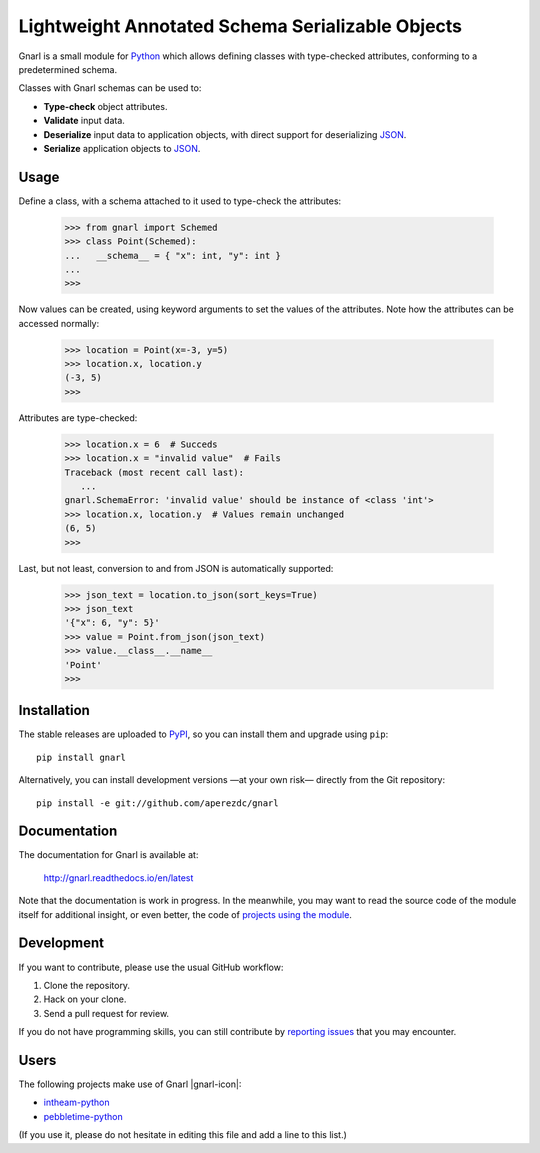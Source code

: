 ===================================================
 Lightweight Annotated Schema Serializable Objects
===================================================

.. image:: https://readthedocs.org/projects/gnarl/badge/?version=latest
   :target: https://gnarl.readthedocs.io/en/latest
   :alt: Documentation Status

.. image:: https://img.shields.io/travis/aperezdc/gnarl.svg?style=flat
   :target: https://travis-ci.org/aperezdc/gnarl
   :alt: Build Status

.. image:: https://img.shields.io/coveralls/aperezdc/gnarl/master.svg?style=flat
   :target: https://coveralls.io/r/aperezdc/gnarl?branch=master
   :alt: Code Coverage

.. |knot-icon| image:: https://github.com/aperezdc/gnarl/raw/master/doc/knot.png

Gnarl |knot-icon| is a small module for `Python <http://python.org>`_ which
allows defining classes with type-checked attributes, conforming to a
predetermined schema.

Classes with Gnarl |knot-icon| schemas can be used to:

* **Type-check** object attributes.
* **Validate** input data.
* **Deserialize** input data to application objects, with direct support for
  deserializing `JSON <http://json.org>`_.
* **Serialize** application objects to JSON_.


Usage
=====

Define a class, with a schema attached to it used to type-check the
attributes:

   >>> from gnarl import Schemed
   >>> class Point(Schemed):
   ...   __schema__ = { "x": int, "y": int }
   ...
   >>>

Now values can be created, using keyword arguments to set the values of the
attributes. Note how the attributes can be accessed normally:

   >>> location = Point(x=-3, y=5)
   >>> location.x, location.y
   (-3, 5)
   >>>

Attributes are type-checked:

   >>> location.x = 6  # Succeds
   >>> location.x = "invalid value"  # Fails
   Traceback (most recent call last):
      ...
   gnarl.SchemaError: 'invalid value' should be instance of <class 'int'>
   >>> location.x, location.y  # Values remain unchanged
   (6, 5)
   >>>

Last, but not least, conversion to and from JSON is automatically supported:

   >>> json_text = location.to_json(sort_keys=True)
   >>> json_text
   '{"x": 6, "y": 5}'
   >>> value = Point.from_json(json_text)
   >>> value.__class__.__name__
   'Point'
   >>>


Installation
============

The stable releases are uploaded to `PyPI <https://pypi.python.org>`_, so you
can install them and upgrade using ``pip``::

   pip install gnarl

Alternatively, you can install development versions —at your own risk—
directly from the Git repository::

   pip install -e git://github.com/aperezdc/gnarl


Documentation
=============

The documentation for Gnarl |knot-icon| is available at:

  http://gnarl.readthedocs.io/en/latest

Note that the documentation is work in progress. In the meanwhile, you may
want to read the source code of the module itself for additional insight,
or even better, the code of `projects using the module`__.

__ users_


Development
===========

If you want to contribute, please use the usual GitHub workflow:

1. Clone the repository.
2. Hack on your clone.
3. Send a pull request for review.

If you do not have programming skills, you can still contribute by `reporting
issues <https://github.com/aperezdc/gnarl/issues>`_ that you may
encounter.


Users
=====

The following projects make use of Gnarl |gnarl-icon|:

* `intheam-python <https://github.com/aperezdc/intheam-python>`__
* `pebbletime-python <https://github.com/aperezdc/pebbletime-python>`__

(If you use it, please do not hesitate in editing this file and add a line to
this list.)

